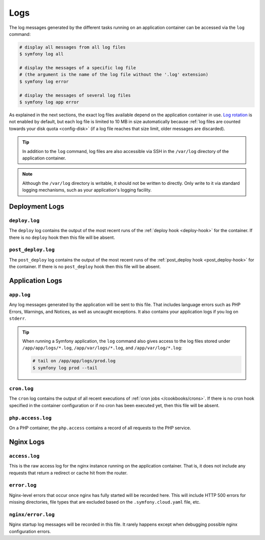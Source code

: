 Logs
====

The log messages generated by the different tasks running on an application
container can be accessed via the ``log`` command:

.. code-block:: terminal

    # display all messages from all log files
    $ symfony log all

    # display the messages of a specific log file
    # (the argument is the name of the log file without the '.log' extension)
    $ symfony log error

    # display the messages of several log files
    $ symfony log app error

As explained in the next sections, the exact log files available depend on the
application container in use. `Log rotation`_ is not enabled by default, but
each log file is limited to 10 MB in size automatically because
:ref:`log files are counted towards your disk quota <config-disk>` (if a log
file reaches that size limit, older messages are discarded).

.. tip::

    In addition to the ``log`` command, log files are also accessible via SSH
    in the ``/var/log`` directory of the application container.

.. note::

    Although the ``/var/log`` directory is writable, it should not be written
    to directly. Only write to it via standard logging mechanisms, such as your
    application's logging facility.

Deployment Logs
---------------

``deploy.log``
~~~~~~~~~~~~~~

The ``deploy`` log contains the output of the most recent runs of the
:ref:`deploy hook <deploy-hook>` for the container. If there is no ``deploy``
hook then this file will be absent.

``post_deploy.log``
~~~~~~~~~~~~~~~~~~~

The ``post_deploy`` log contains the output of the most recent runs of the
:ref:`post_deploy hook <post_deploy-hook>` for the container. If there is no
``post_deploy`` hook then this file will be absent.

Application Logs
----------------

``app.log``
~~~~~~~~~~~

Any log messages generated by the application will be sent to this file. That
includes language errors such as PHP Errors, Warnings, and Notices, as well as
uncaught exceptions. It also contains your application logs if you log on
``stderr``.

.. tip::

    When running a Symfony application, the ``log`` command also gives access to
    the log files stored under ``/app/app/logs/*.log``, ``/app/var/logs/*.log``,
    and ``/app/var/log/*.log``:

    .. code-block:: terminal

        # tail on /app/app/logs/prod.log
        $ symfony log prod --tail

``cron.log``
~~~~~~~~~~~~

The ``cron`` log contains the output of all recent executions of
:ref:`cron jobs </cookbooks/crons>`. If there is no cron hook specified in the
container configuration or if no cron has been executed yet, then this file will
be absent.

``php.access.log``
~~~~~~~~~~~~~~~~~~

On a PHP container, the ``php.access`` contains a record of all requests to the
PHP service.

Nginx Logs
----------

``access.log``
~~~~~~~~~~~~~~

This is the raw access log for the nginx instance running on the application
container. That is, it does not include any requests that return a redirect or
cache hit from the router.

``error.log``
~~~~~~~~~~~~~

Nginx-level errors that occur once nginx has fully started will be recorded
here. This will include HTTP 500 errors for missing directories, file types
that are excluded based on the ``.symfony.cloud.yaml`` file, etc.

``nginx/error.log``
~~~~~~~~~~~~~~~~~~~

Nginx startup log messages will be recorded in this file. It rarely happens
except when debugging possible nginx configuration errors.

.. _`Log rotation`: https://en.wikipedia.org/wiki/Log_rotation
